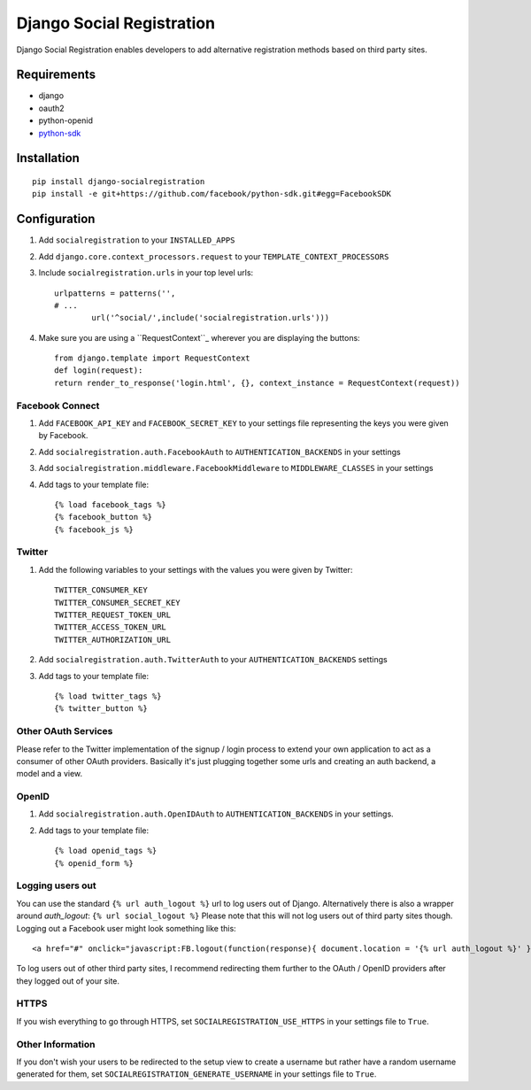 ==========================
Django Social Registration
==========================

Django Social Registration enables developers to add alternative registration
methods based on third party sites.


Requirements
============
- django
- oauth2
- python-openid
- python-sdk_ 

Installation
============

::
 
	pip install django-socialregistration
	pip install -e git+https://github.com/facebook/python-sdk.git#egg=FacebookSDK


Configuration
============= 

#. Add ``socialregistration`` to your ``INSTALLED_APPS`` 
#. Add ``django.core.context_processors.request`` to your ``TEMPLATE_CONTEXT_PROCESSORS``
#. Include ``socialregistration.urls`` in your top level urls::

	urlpatterns = patterns('',
    	# ... 	
   	   	url('^social/',include('socialregistration.urls')))

#. Make sure you are using a ``RequestContext``_ wherever you are displaying the buttons::

	from django.template import RequestContext
	def login(request):
    	return render_to_response('login.html', {}, context_instance = RequestContext(request))   


Facebook Connect
----------------
#. Add ``FACEBOOK_API_KEY`` and ``FACEBOOK_SECRET_KEY`` to your settings file representing the keys you were given by Facebook.
#. Add ``socialregistration.auth.FacebookAuth`` to ``AUTHENTICATION_BACKENDS`` in your settings
#. Add ``socialregistration.middleware.FacebookMiddleware`` to ``MIDDLEWARE_CLASSES`` in your settings
#. Add tags to your template file::

    {% load facebook_tags %}
    {% facebook_button %}
    {% facebook_js %}

Twitter
-------
#. Add the following variables to your settings with the values you were given by Twitter::

    TWITTER_CONSUMER_KEY
    TWITTER_CONSUMER_SECRET_KEY
    TWITTER_REQUEST_TOKEN_URL
    TWITTER_ACCESS_TOKEN_URL
    TWITTER_AUTHORIZATION_URL

#. Add ``socialregistration.auth.TwitterAuth`` to your ``AUTHENTICATION_BACKENDS`` settings

#. Add tags to your template file::

    {% load twitter_tags %}
    {% twitter_button %}


Other OAuth Services
--------------------
Please refer to the Twitter implementation of the signup / login process to
extend your own application to act as a consumer of other OAuth providers.
Basically it's just plugging together some urls and creating an auth backend,
a model and a view.


OpenID
------
#. Add ``socialregistration.auth.OpenIDAuth`` to ``AUTHENTICATION_BACKENDS`` in your settings.
#. Add tags to your template file::

    {% load openid_tags %}
    {% openid_form %}

Logging users out
-----------------
You can use the standard ``{% url auth_logout %}`` url to log users out of Django. 
Alternatively there is also a wrapper around `auth_logout`: ``{% url social_logout %}``
Please note that this will not log users out of third party sites though. Logging out a 
Facebook user might look something like this:: 

    <a href="#" onclick="javascript:FB.logout(function(response){ document.location = '{% url auth_logout %}' })">Logout</a>

To log users out of other third party sites, I recommend redirecting them further to the OAuth / OpenID providers after they logged out of your site.

HTTPS
-----
If you wish everything to go through HTTPS, set ``SOCIALREGISTRATION_USE_HTTPS`` in your settings file to
``True``.

Other Information
-----------------
If you don't wish your users to be redirected to the setup view to create a username but rather have
a random username generated for them, set ``SOCIALREGISTRATION_GENERATE_USERNAME`` in your settings file to ``True``.

.. _python-sdk: http://github.com/facebook/python-sdk
.. _``RequestContext``: http://docs.djangoproject.com/en/1.3/ref/templates/api/#subclassing-context-requestcontext
